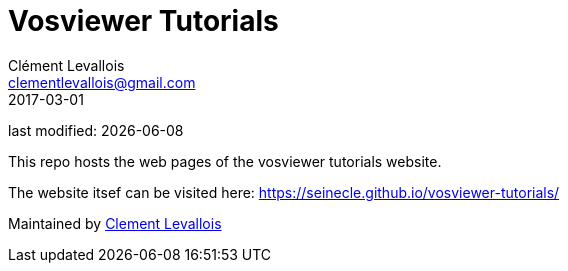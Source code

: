= Vosviewer Tutorials
Clément Levallois <clementlevallois@gmail.com>
2017-03-01

last modified: {docdate}

This repo hosts the web pages of the vosviewer tutorials website.

The website itsef can be visited here: https://seinecle.github.io/vosviewer-tutorials/

Maintained by https://www.clementlevallois.net[Clement Levallois]
